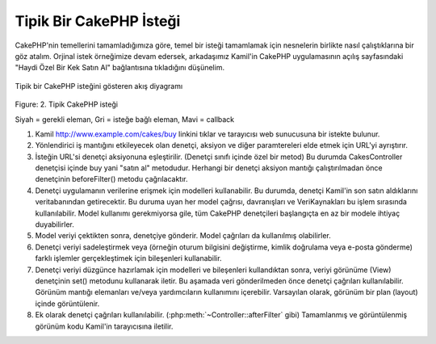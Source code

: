 Tipik Bir CakePHP İsteği
#########################

CakePHP'nin temellerini tamamladığımıza göre, temel bir isteği
tamamlamak için nesnelerin birlikte nasıl çalıştıklarına bir 
göz atalım. Orjinal istek örneğimize devam edersek, arkadaşımız 
Kamil'in CakePHP uygulamasının açılış sayfasındaki "Haydi Özel Bir 
Kek Satın Al" bağlantısına tıkladığını düşünelim.

.. figure:: /_static/img/typical-cake-request.png
   :align: center
   :alt: Tipik bir CakePHP isteğini gösteren akış diyagramı

   Tipik bir CakePHP isteğini gösteren akış diyagramı

Figure: 2. Tipik CakePHP isteği

Siyah = gerekli eleman, Gri = isteğe bağlı eleman, Mavi = callback


#. Kamil http://www.example.com/cakes/buy linkini tıklar ve tarayıcısı
   web sunucusuna bir istekte bulunur.
#. Yönlendirici iş mantığını etkileyecek olan denetçi, aksiyon ve diğer
   paramtereleri elde etmek için URL'yi ayrıştırır.
#. İsteğin URL'si denetçi aksiyonuna eşleştirilir. (Denetçi sınıfı içinde
   özel bir metod) Bu durumda CakesController denetçisi içinde buy yani
   "satın al" metodudur. Herhangi bir denetçi aksiyon mantığı çalıştırılmadan 
   önce denetçinin beforeFilter() metodu çağrılacaktır.
#. Denetçi uygulamanın verilerine erişmek için modelleri kullanabilir.
   Bu durumda, denetçi Kamil'in son satın aldıklarını veritabanından 
   getirecektir. Bu duruma uyan her model çağrısı, davranışları ve
   VeriKaynakları bu işlem sırasında kullanılabilir. Model kullanımı
   gerekmiyorsa gile, tüm CakePHP denetçileri başlangıçta en az bir 
   modele ihtiyaç duyabilirler.
#. Model veriyi çektikten sonra, denetçiye gönderir. Model çağrıları
   da kullanılmış olabilirler.
#. Denetçi veriyi sadeleştirmek veya (örneğin oturum bilgisini değiştirme, 
   kimlik doğrulama veya e-posta gönderme) farklı işlemler gerçekleştimek
   için bileşenleri kullanabilir.
#. Denetçi veriyi düzgünce hazırlamak için modelleri ve bileşenleri kullandıktan
   sonra, veriyi görünüme (View) denetçinin set() metodunu kullanarak iletir. Bu
   aşamada veri gönderilmeden önce denetçi çağrıları kullanılabilir. Görünüm mantığı
   elemanları ve/veya yardımcıların kullanımını içerebilir. Varsayılan olarak, görünüm
   bir plan (layout) içinde görüntülenir.
#. Ek olarak denetçi çağrıları kullanılabilir. (:php:meth:`~Controller::afterFilter` gibi)
   Tamamlanmış ve görüntülenmiş görünüm kodu Kamil'in tarayıcısına iletilir.


.. meta::
    :title lang=tr: Tipik bir CakePHP İsteği
    :keywords lang=tr: İsteğe bağlı eleman,model kullanımı,denetleyici sınıfı,özel kek,iş mantığı,talep örneği,istek url'si,akış şeması,temel bileşenler, verikaynakları,e-posta gönderme,çağrı,kekler,manipülasyon,kimlik doğrulama,yönlendirici, web sunucusu,parametreler,cakephp, modeller
